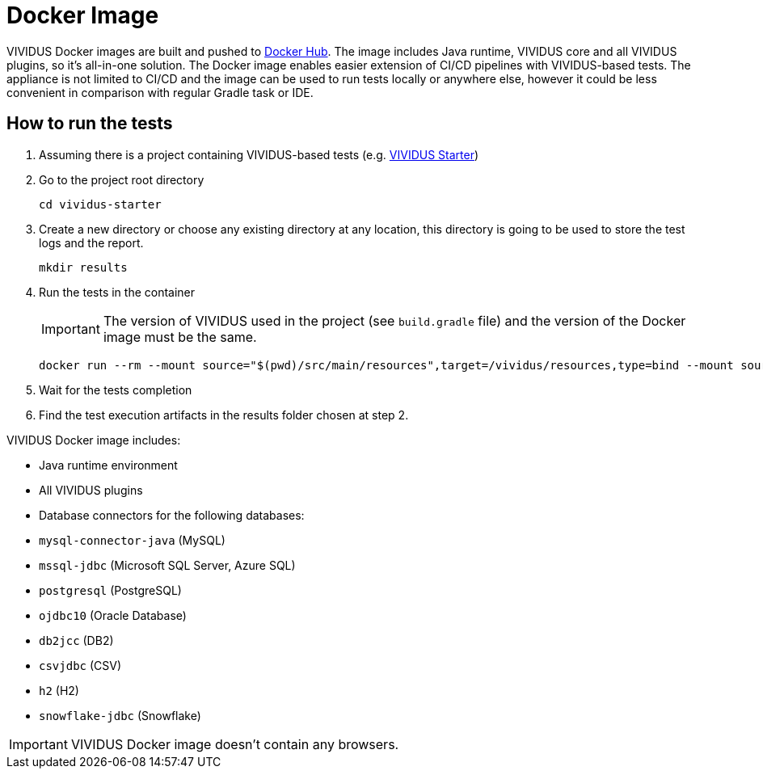 = Docker Image

VIVIDUS Docker images are built and pushed to https://hub.docker.com/r/vividus/vividus/tags[Docker Hub]. The image includes Java runtime, VIVIDUS core and all VIVIDUS plugins, so it's all-in-one solution. The Docker image enables easier extension of CI/CD pipelines with VIVIDUS-based tests. The appliance is not limited to CI/CD and the image can be used to run tests locally or anywhere else, however it could be less convenient in comparison with regular Gradle task or IDE.

== How to run the tests

. Assuming there is a project containing VIVIDUS-based tests (e.g. https://github.com/vividus-framework/vividus-starter[VIVIDUS Starter])
. Go to the project root directory
+
[source,bash]
----
cd vividus-starter
----

. Create a new directory or choose any existing directory at any location, this directory is going to be used to store the test logs and the report.
+
[source,bash]
----
mkdir results
----

. Run the tests in the container
+
IMPORTANT: The version of VIVIDUS used in the project (see `build.gradle` file) and the version of the Docker image must be the same.
+
[source,bash,subs="attributes+"]
----
docker run --rm --mount source="$(pwd)/src/main/resources",target=/vividus/resources,type=bind --mount source="$(pwd)/results",target=/vividus/output,type=bind vividus/vividus:{current-version}
----

. Wait for the tests completion
. Find the test execution artifacts in the results folder chosen at step 2.

VIVIDUS Docker image includes:

* Java runtime environment
* All VIVIDUS plugins
* Database connectors for the following databases:
    * `mysql-connector-java` (MySQL)
    * `mssql-jdbc` (Microsoft SQL Server, Azure SQL)
    * `postgresql` (PostgreSQL)
    * `ojdbc10` (Oracle Database)
    * `db2jcc` (DB2)
    * `csvjdbc` (CSV)
    * `h2` (H2)
    * `snowflake-jdbc` (Snowflake)

IMPORTANT: VIVIDUS Docker image doesn't contain any browsers.

